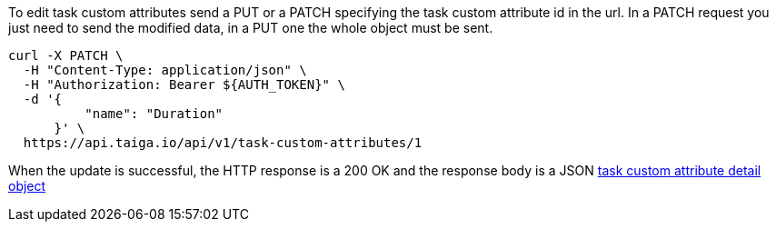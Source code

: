 To edit task custom attributes send a PUT or a PATCH specifying the task custom attribute id in the url.
In a PATCH request you just need to send the modified data, in a PUT one the whole object must be sent.

[source,bash]
----
curl -X PATCH \
  -H "Content-Type: application/json" \
  -H "Authorization: Bearer ${AUTH_TOKEN}" \
  -d '{
          "name": "Duration"
      }' \
  https://api.taiga.io/api/v1/task-custom-attributes/1
----

When the update is successful, the HTTP response is a 200 OK and the response body is a JSON link:#object-task-custom-attribute-detail[task custom attribute detail object]

